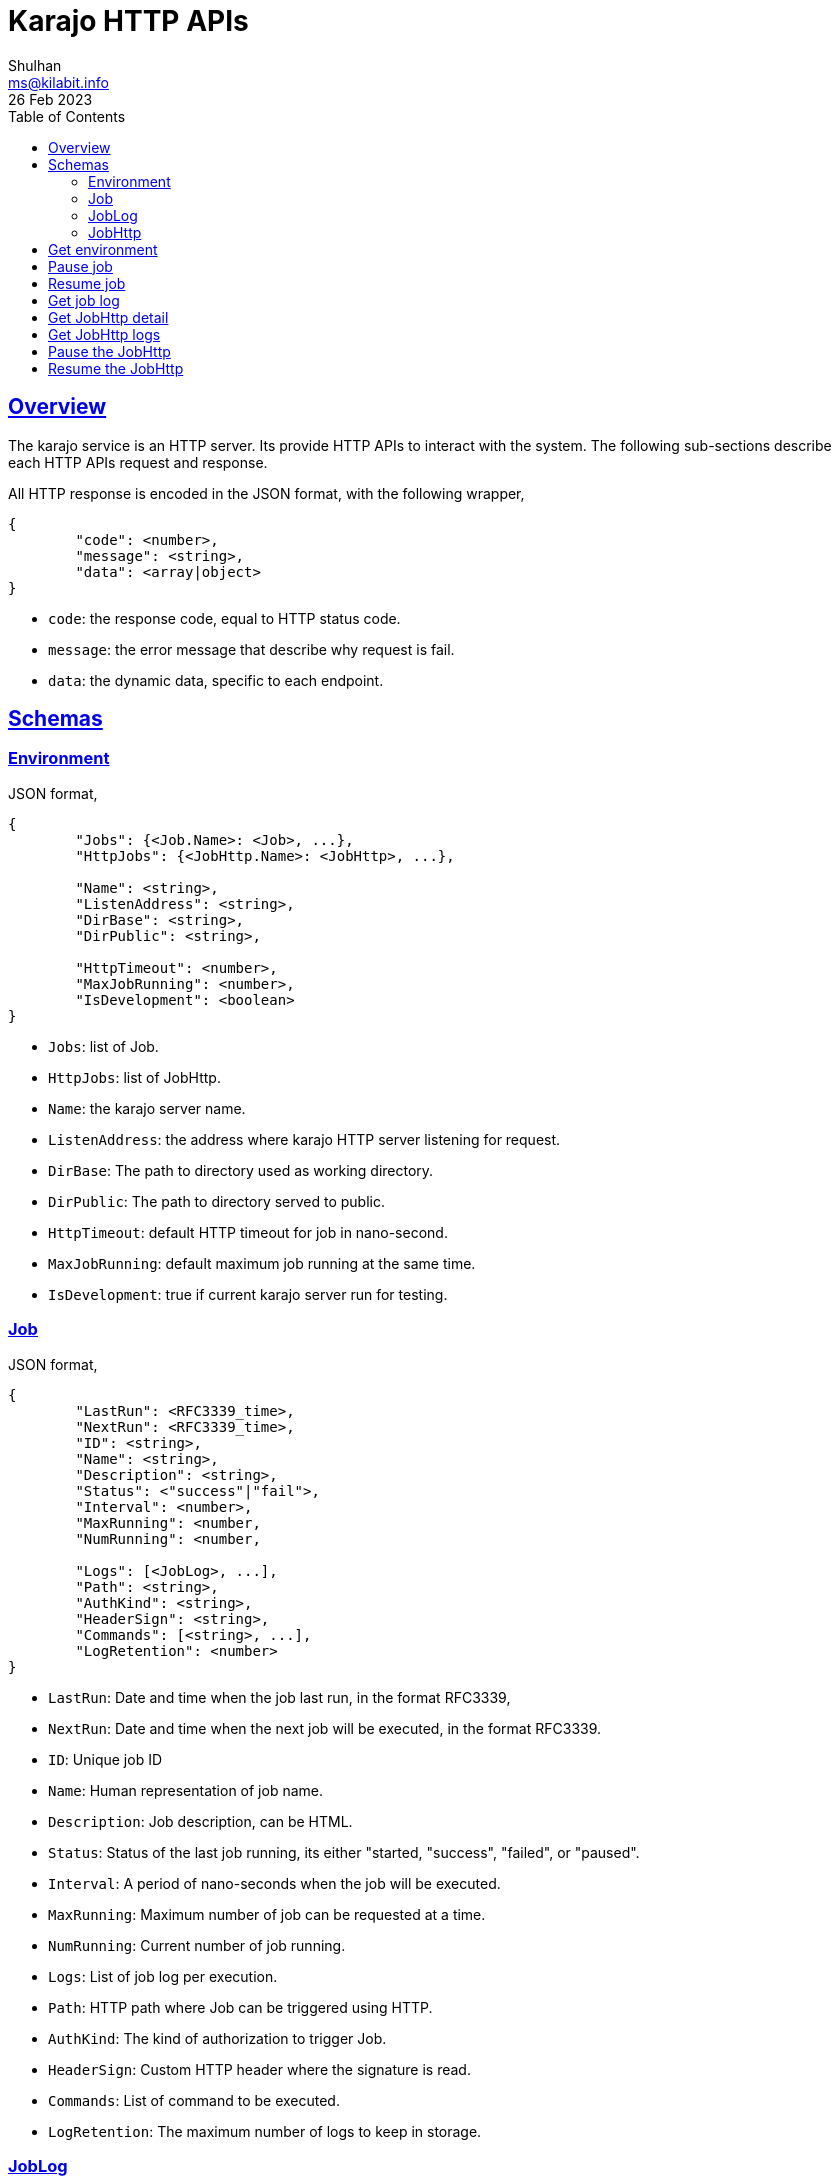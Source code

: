 = Karajo HTTP APIs
Shulhan <ms@kilabit.info>
26 Feb 2023
:toc:
:sectlinks:

[#overview]
== Overview

The karajo service is an HTTP server.
Its provide HTTP APIs to interact with the system.
The following sub-sections describe each HTTP APIs request and response.

All HTTP response is encoded in the JSON format, with the following wrapper,

----
{
        "code": <number>,
        "message": <string>,
        "data": <array|object>
}
----

* `code`: the response code, equal to HTTP status code.
* `message`: the error message that describe why request is fail.
* `data`: the dynamic data, specific to each endpoint.

[#http_api_schemas]
== Schemas

[#schema_environment]
=== Environment

JSON format,

----
{
	"Jobs": {<Job.Name>: <Job>, ...},
	"HttpJobs": {<JobHttp.Name>: <JobHttp>, ...},

	"Name": <string>,
	"ListenAddress": <string>,
	"DirBase": <string>,
	"DirPublic": <string>,

	"HttpTimeout": <number>,
	"MaxJobRunning": <number>,
	"IsDevelopment": <boolean>
}
----

* `Jobs`: list of Job.
* `HttpJobs`: list of JobHttp.

* `Name`: the karajo server name.
* `ListenAddress`: the address where karajo HTTP server listening for request.
* `DirBase`: The path to directory used as working directory.
* `DirPublic`: The path to directory served to public.

* `HttpTimeout`: default HTTP timeout for job in nano-second.
* `MaxJobRunning`: default maximum job running at the same time.
* `IsDevelopment`: true if current karajo server run for testing.


[#schema_job]
=== Job

JSON format,

----
{
	"LastRun": <RFC3339_time>,
	"NextRun": <RFC3339_time>,
	"ID": <string>,
	"Name": <string>,
	"Description": <string>,
	"Status": <"success"|"fail">,
	"Interval": <number>,
	"MaxRunning": <number,
	"NumRunning": <number,

	"Logs": [<JobLog>, ...],
	"Path": <string>,
	"AuthKind": <string>,
	"HeaderSign": <string>,
	"Commands": [<string>, ...],
	"LogRetention": <number>
}
----

* `LastRun`: Date and time when the job last run, in the format RFC3339,
* `NextRun`: Date and time when the next job will be executed, in the format
  RFC3339.

* `ID`: Unique job ID
* `Name`: Human representation of job name.
* `Description`: Job description, can be HTML.
* `Status`: Status of the last job running, its either "started, "success",
  "failed", or "paused".
* `Interval`: A period of nano-seconds when the job will be executed.
* `MaxRunning`: Maximum number of job can be requested at a time.
* `NumRunning`: Current number of job running.

* `Logs`: List of job log per execution.
* `Path`: HTTP path where Job can be triggered using HTTP.
* `AuthKind`: The kind of authorization to trigger Job.
* `HeaderSign`: Custom HTTP header where the signature is read.
* `Commands`: List of command to be executed.
* `LogRetention`: The maximum number of logs to keep in storage.


[#schema_joblog]
=== JobLog

JSON format,

----
{
	"JobID": <string>,
	"Name": <string>,
	"Status": <string>,
	"Content": <base64>,
	"Counter": <number>
}
----

* `JobID`: The ID of Job that own the log.
* `Name`: The Name of log in the format `JobID.Counter.Status`.
* `Status`: The status of job, its either "success" or "fail".
* `Content`: The content of log.
* `Counter`: The log number.


[#schema_job_http]
===  JobHttp

JSON format,

----
{
	"LastRun": <RFC3339_time>,
	"NextRun": <RFC3339_time>,
	"ID": <string>,
	"Name": <string>,
	"Description": <string>,
	"Status": <string>,
	"Interval": <number>,
	"MaxRunning": <number>,
	"NumRunning": <number>,

	"HttpMethod": <string>,
	"HttpUrl": <string>,
	"HttpRequestType": <string>,
	"HttpHeaders": [<string>],
	"HttpTimeout": <number>,
	"HttpInsecure": <boolean>
}
----

* `LastRun`: Date and time when the job last run, in the format RFC3339,
* `NextRun`: Date and time when the next job will be executed, in the format
  RFC3339.

* `ID`: Unique job ID
* `Name`: Human representation of job name.
* `Description`: Job description, can be HTML.
* `Status`: Status of the last job running, its either "started, "success",
  "failed", or "paused".
* `Interval`: A period of nano-seconds when the job will be executed.
* `MaxRunning`: Maximum number of job can be requested at a time.
* `NumRunning`: Current number of job running.

* `HttpMethod`: The HTTP method used to invoke the HttpUrl.
* `HttpUrl`: The URL where job will be executed.
* `HttpRequestType`: The request type for HTTP.
* `HttpHeaders`: List of string, in the format of "Key: Value",
  which will be send when invoking the job.
* `HttpTimeout`: A timeout for HTTP request, in nano-second.
* `HttpInsecure`: If true, the request to server with unknown certificate
  will be ignored.


[#http_api_environment]
== Get environment

Get the current karajo environment.

**Request**

----
GET /karajo/api/environment
----

**Response**

On success, it will return the Environment object,

----
{
	"code": 200,
	"data": <Environment>
}
----


[#http_api_job_pause]
== Pause job

Pause the Job for being executed.
Any HTTP request that trigger the job after paused will return 412
Precondition Failed.

**Request**

----
POST /karajo/api/job/pause
Content-Type: application/x-www-form-urlencoded

_karajo_epoch=&id=
----

**Response**

List of know response,

* 200: OK, if job ID is valid.
* 404: If job ID not found.


[#http_api_job_resume]
== Resume job

Resume the Job execution.

**Request**

----
POST /karajo/api/job/resume
Content-Type: application/x-www-form-urlencoded

_karajo_epoch=&id=
----

**Response**

List of know response,

* 200: OK, if job ID is valid.
* 404: If job ID not found.


[#http_api_job_log]
== Get job log

HTTP API to get the Job log by its ID and counter.

**Request**

----
GET /karajo/api/job/log?id=<jobID>&counter=<logCounter>
----

Parameters,

* `jobID`: the job ID
* `logCounter`: the log number.

**Response**

On success, it will return the
link:#JobLog[JobLog]
object as JSON.


[#http_api_jobhttp]
== Get JobHttp detail

HTTP API to get a JobHttp information by its ID.

**Request**

----
GET /karajo/api/job_http?id=<string>
----

Parameters,

* `id`: the job ID.

**Response**

On success, it will return the
link:#schema_job_http[JobHttp]
schema.

On fail, it will return

* `400`: for invalid or empty job ID


[#http_api_jobhttp_logs]
== Get JobHttp logs

Get the last JobHttp logs by its ID.

**Request**

----
GET /karajo/api/job_http/logs?id=<string>
----

Parameters,

* `id`: the job ID.

**Response**

On success it will return list of string, contains log execution and the
response from executing the `HttpUrl`.

On fail, it will return

* `400`: invalid or empty job ID.


[#http_api_jobhttp_pause]
== Pause the JobHttp

Pause the JobHttp timer by its ID.

**Request**

The request is authorization using signature.

Format,

----
POST /karajo/api/job_http/pause?id=<id>
X-Karajo-Sign: <query signature>
----

Parameters,

* `id`: the job ID.

**Response**

On success it will return the
link:#schema_job_http[JobHttp]
schema with field `Status` set to `paused`.

On fail it will return

* `400`: invalid or empty job ID.


[#http_api_jobhttp_resume]
== Resume the JobHttp

HTTP API to resume paused JobHttp by its ID.

**Request**

The request is authorization using signature.

Format,

----
POST /karajo/api/job_http/resume?id=<id>
X-Karajo-Sign: <query signature>
----

Parameters,

* `id`: the job ID.

**Response**

On success it will return the
link:#schema_job_http[JobHttp]
schema related to the ID with field `Status` reset back to `started`.
